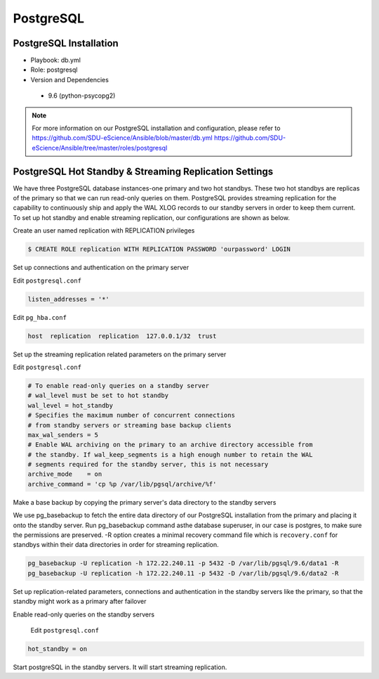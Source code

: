 .. _PostgreSQL:

PostgreSQL
===========

PostgreSQL Installation
------------------------
* Playbook: db.yml

* Role: postgresql 

* Version and Dependencies
  
 * 9.6 (python-psycopg2)

.. note::
   
   For more information on our PostgreSQL installation and configuration, please refer to
   `<https://github.com/SDU-eScience/Ansible/blob/master/db.yml>`_
   `<https://github.com/SDU-eScience/Ansible/tree/master/roles/postgresql>`_  


PostgreSQL Hot Standby & Streaming Replication Settings
-------------------------------------------------------
We have three PostgreSQL database instances-one primary and two hot standbys. These two hot standbys are replicas of the primary so that we can run read-only queries on them. PostgreSQL provides streaming replication for the capability to continuously ship and apply the WAL XLOG records to our standby servers in order to keep them current. To set up hot standby and enable streaming replication, our configurations are shown as below.

Create an user named replication with REPLICATION privileges

.. code-block:: text-only

   $ CREATE ROLE replication WITH REPLICATION PASSWORD 'ourpassword' LOGIN

Set up connections and authentication on the primary server

Edit ``postgresql.conf``

.. code-block:: text-only

   listen_addresses = '*'

Edit ``pg_hba.conf``

.. code-block:: text-only

   host  replication  replication  127.0.0.1/32  trust

Set up the streaming replication related parameters on the primary server

Edit ``postgresql.conf``

.. code-block:: text-only

   # To enable read-only queries on a standby server
   # wal_level must be set to hot standby
   wal_level = hot_standby
   # Specifies the maximum number of concurrent connections
   # from standby servers or streaming base backup clients
   max_wal_senders = 5
   # Enable WAL archiving on the primary to an archive directory accessible from
   # the standby. If wal_keep_segments is a high enough number to retain the WAL
   # segments required for the standby server, this is not necessary
   archive_mode    = on
   archive_command = 'cp %p /var/lib/pgsql/archive/%f'

Make a base backup by copying the primary server's data directory to the standby servers

We use pg_basebackup to fetch the entire data directory of our PostgreSQL installation from the primary and placing it onto the standby server. Run pg_basebackup command asthe database superuser, in our case is postgres, to make sure the permissions are preserved. -R option creates a minimal recovery command file which is ``recovery.conf`` for standbys within their data directories in order for streaming replication.

.. code-block:: psql

   pg_basebackup -U replication -h 172.22.240.11 -p 5432 -D /var/lib/pgsql/9.6/data1 -R
   pg_basebackup -U replication -h 172.22.240.11 -p 5432 -D /var/lib/pgsql/9.6/data2 -R

Set up replication-related parameters, connections and authentication in the standby servers like the primary, so that the standby might work as a primary after failover

Enable read-only queries on the standby servers

   Edit ``postgresql.conf``

.. code-block:: text-only

   hot_standby = on

Start postgreSQL in the standby servers. It will start streaming replication.
